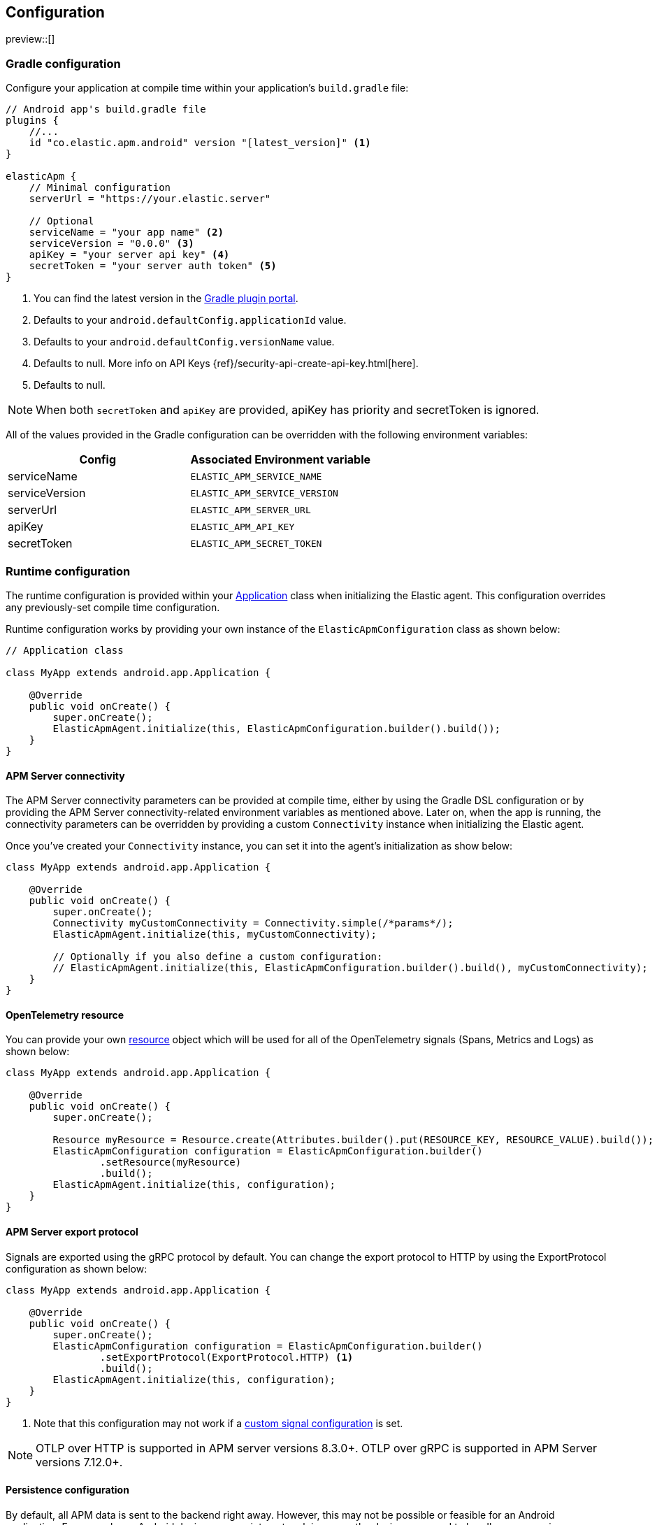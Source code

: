 [[configuration]]
== Configuration

preview::[]

[float]
=== Gradle configuration

Configure your application at compile time within your application's `build.gradle` file:

[source,groovy]
----
// Android app's build.gradle file
plugins {
    //...
    id "co.elastic.apm.android" version "[latest_version]" <1>
}

elasticApm {
    // Minimal configuration
    serverUrl = "https://your.elastic.server"

    // Optional
    serviceName = "your app name" <2>
    serviceVersion = "0.0.0" <3>
    apiKey = "your server api key" <4>
    secretToken = "your server auth token" <5>
}
----

<1> You can find the latest version in the https://plugins.gradle.org/plugin/co.elastic.apm.android[Gradle plugin portal].
<2> Defaults to your `android.defaultConfig.applicationId` value.
<3> Defaults to your `android.defaultConfig.versionName` value.
<4> Defaults to null.
More info on API Keys {ref}/security-api-create-api-key.html[here].
<5> Defaults to null.

NOTE: When both `secretToken` and `apiKey` are provided, apiKey has priority and secretToken is ignored.

All of the values provided in the Gradle configuration can be overridden with the following environment variables:

|===
|Config |Associated Environment variable

|serviceName
|`ELASTIC_APM_SERVICE_NAME`

|serviceVersion
|`ELASTIC_APM_SERVICE_VERSION`

|serverUrl
|`ELASTIC_APM_SERVER_URL`

|apiKey
|`ELASTIC_APM_API_KEY`

|secretToken
|`ELASTIC_APM_SECRET_TOKEN`

|===

[float]
=== Runtime configuration

The runtime configuration is provided within your https://developer.android.com/reference/android/app/Application[Application] class when initializing the Elastic agent.
This configuration overrides any previously-set compile time configuration.

Runtime configuration works by providing your own instance of the `ElasticApmConfiguration` class as shown below:

[source,java]
----
// Application class

class MyApp extends android.app.Application {

    @Override
    public void onCreate() {
        super.onCreate();
        ElasticApmAgent.initialize(this, ElasticApmConfiguration.builder().build());
    }
}
----

[float]
[[app-server-connectivity]]
==== APM Server connectivity

The APM Server connectivity parameters can be provided at compile time, either by using the Gradle DSL configuration or by providing the APM Server connectivity-related environment variables as mentioned above.
Later on, when the app is running, the connectivity parameters can be overridden by providing a custom `Connectivity` instance when initializing the Elastic agent.

Once you've created your `Connectivity` instance, you can set it into the agent's initialization as show below:

[source,java]
----
class MyApp extends android.app.Application {

    @Override
    public void onCreate() {
        super.onCreate();
        Connectivity myCustomConnectivity = Connectivity.simple(/*params*/);
        ElasticApmAgent.initialize(this, myCustomConnectivity);

        // Optionally if you also define a custom configuration:
        // ElasticApmAgent.initialize(this, ElasticApmConfiguration.builder().build(), myCustomConnectivity);
    }
}
----

[float]
[[opentelemetry-resource]]
==== OpenTelemetry resource

You can provide your own https://opentelemetry.io/docs/languages/java/resources/[resource] object which will be used for all of the OpenTelemetry signals (Spans, Metrics and Logs) as shown below:

[source,java]
----
class MyApp extends android.app.Application {

    @Override
    public void onCreate() {
        super.onCreate();

        Resource myResource = Resource.create(Attributes.builder().put(RESOURCE_KEY, RESOURCE_VALUE).build());
        ElasticApmConfiguration configuration = ElasticApmConfiguration.builder()
                .setResource(myResource)
                .build();
        ElasticApmAgent.initialize(this, configuration);
    }
}
----

[float]
[[server-export-protocol]]
==== APM Server export protocol

Signals are exported using the gRPC protocol by default.
You can change the export protocol to HTTP by using the ExportProtocol configuration as shown below:

[source,java]
----
class MyApp extends android.app.Application {

    @Override
    public void onCreate() {
        super.onCreate();
        ElasticApmConfiguration configuration = ElasticApmConfiguration.builder()
                .setExportProtocol(ExportProtocol.HTTP) <1>
                .build();
        ElasticApmAgent.initialize(this, configuration);
    }
}
----

<1> Note that this configuration may not work if a <<custom-signal-configuration, custom signal configuration>> is set.

NOTE: OTLP over HTTP is supported in APM server versions 8.3.0+.
OTLP over gRPC is supported in APM Server versions 7.12.0+.

[float]
[[persistence-configuration]]
==== Persistence configuration

By default, all APM data is sent to the backend right away.
However, this may not be possible or feasible for an Android application.
For example, an Android device may run into network issues or the device may need to handle resources in a particular way due to mobile data connectivity and battery life.
To prevent these issues, the agent provides disk persistence or local cache support.
This enables you to store APM data in disk first, and define how often data should be exported to the backend.

The example below shows how to enable and configure the persistence feature.

[source,java]
----
class MyApp extends android.app.Application {

    @Override
    public void onCreate() {
        super.onCreate();
        PersistenceConfiguration persistenceConfiguration = PersistenceConfiguration.builder()
                .setEnabled(true) <1>
                .setMaxCacheSize(60 * 1024 * 1024) <2>
                .setExportScheduler(ExportScheduler.getDefault(60 * 1000)) <3>
                .build();
        ElasticApmConfiguration configuration = ElasticApmConfiguration.builder()
                .setPersistenceConfiguration(persistenceConfiguration)
                .build();
        ElasticApmAgent.initialize(this, configuration);
    }
}
----

<1> Defaults to `false`.
<2> Defaults to 60 MB.
<3> Defaults to one minute.
The default `ExportScheduler` will run only when the host app is running, though you can create your own implementation of it in order to provide a better-suited scheduler for your app.

[float]
[[app-id-configuration]]
==== Application ID configuration

You can provide your application name, version, and environment dynamically when building your `ElasticApmConfiguration` instance as shown below:

[source,java]
----
class MyApp extends android.app.Application {

    @Override
    public void onCreate() {
        super.onCreate();
        ElasticApmConfiguration configuration = ElasticApmConfiguration.builder()
                .setServiceName("my-custom-name")
                .setServiceVersion("1.0.0")
                .setDeploymentEnvironment("debug")
                .build();
        ElasticApmAgent.initialize(this, configuration);
    }
}
----

[float]
[[sample-rate-configuration]]
==== Sample rate configuration

Sample rates are applied to https://opentelemetry.io/docs/specs/semconv/general/session/[sessions], meaning that, if the sample rate value is `0.5`, then only half of the sessions would get sampled.
You can set a session sample rate that will be evaluated on every new session creation to determine whether the full session is exported or ignored.
Sessions are currently time-based and will kept alive for at least 30 mins.
A `session.id` attribute will be sent on every signal until the timer ends, resetting the timer whenever a new signal is created.

When the time's up, a new session ID will be generated and the sample rate will be evaluated to determine whether the new session's signals will get exported or ignored.

You can set the sample rate value at runtime either programmatically, as shown below, or remotely through the <<configuration-dynamic, Central configuration>>.
Values set through Central configuration will override the ones set programmatically.

[source,java]
----
class MyApp extends android.app.Application {

    @Override
    public void onCreate() {
        super.onCreate();
        ElasticApmConfiguration configuration = ElasticApmConfiguration.builder()
                .setSampleRate(0.5) <1>
                .build();
        ElasticApmAgent.initialize(this, configuration);
    }
}
----

<1> Only values between 0 and 1.

[float]
==== Signal filtering

You can provide your own filters to specify which spans, logs, and metrics are allowed to be exported to the backend.
With this tool, you could essentially turn some of these signals (or all) on and off at runtime depending on your own business logic.

In order to do so, you need to provide your own filters for each signal in the agent configuration as shown below:

[source,java]
----
class MyApp extends android.app.Application {

    @Override
    public void onCreate() {
        super.onCreate();
        ElasticApmConfiguration configuration = ElasticApmConfiguration.builder()
                .addLogFilter(new LogFilter(){/*...*/})
                .addMetricFilter(new MetricFilter(){/*...*/})
//                .addMetricFilter(new MetricFilter(){/*...*/}) You can add multiple filters per signal.
                .addSpanFilter(new SpanFilter() {
                    @Override
                    public boolean shouldInclude(ReadableSpan readableSpan) {
                        if (thisSpanIsAllowedToContinue(readableSpan)) {
                            return true;
                        }
                        return false;
                    }
                })
                .build();
        ElasticApmAgent.initialize(this, configuration);
    }
}
----

Each filter will contain a `shouldInclude` function which provides the signal item to be evaluated.
This function must return a boolean value--`true` when the provided item is allowed to continue or `false` when it must be discarded.

You can add multiple filters per signal which will be iterated over (in the order they were added) until all the filters are checked or until one of them decides to discard the signal item provided.

[float]
==== Automatic instrumentation enabling/disabling

The agent provides automatic instrumentation for its <<supported-technologies>> which are all enabled by default.
You can choose which ones to keep enabled, as well as and disabling those you don't need, at runtime, like so:

[source,java]
----
class MyApp extends android.app.Application {

    @Override
    public void onCreate() {
        super.onCreate();

        // When building an InstrumentationConfiguration object using `InstrumentationConfiguration.builder()`
        // all of the instrumentations are disabled by default, so you only need to enable the ones you need.
        InstrumentationConfiguration instrumentations = InstrumentationConfiguration.builder()
            .enableHttpTracing(true)
            .build();
        ElasticApmConfiguration configuration = ElasticApmConfiguration.builder()
                .setInstrumentationConfiguration(instrumentations)
                .build();
        ElasticApmAgent.initialize(this, configuration);
    }
}
----

NOTE: When building an InstrumentationConfiguration object using `InstrumentationConfiguration.builder()`, all instrumentations are disabled by default.
Only enable the instrumentations you need using the builder setter methods.

[float]
==== HTTP Configuration

The agent provides a configuration object for HTTP-related spans named `HttpTraceConfiguration`.
You can pass an instance of it to the `ElasticApmConfiguration` object when initializing the agent in order to customize how the HTTP spans should be handled.

[float]
===== Filtering HTTP requests from getting traced

By default, all of your app's HTTP requests will get traced.
You can avoid some requests from getting traced by creating your own `HttpExclusionRule`.
For example, this is an exclusion rule that prevents all requests with the host `127.0.0.1` from getting traced:

[source,java]
----
class MyHttpExclusionRule extends HttpExclusionRule {

    @Override
    public boolean exclude(HttpRequest request) {
        return request.url.getHost().equals("127.0.0.1");
    }
}
----

Then you'd need to add it to Elastic's Agent config through its `HttpTraceConfiguration`, like so:

[source,java]
----
class MyApp extends android.app.Application {

    @Override
    public void onCreate() {
        super.onCreate();
        HttpTraceConfiguration httpConfig = HttpTraceConfiguration.builder()
            .addExclusionRule(new MyHttpExclusionRule())
            .build();
        ElasticApmConfiguration configuration = ElasticApmConfiguration.builder()
                .setHttpTraceConfiguration(httpConfig)
                .build();
        ElasticApmAgent.initialize(this, configuration);
    }
}
----

[float]
===== Adding extra attributes to your HTTP requests' spans

If the HTTP span attributes https://github.com/elastic/apm/tree/main/specs/agents/mobile[provided by default] aren't enough, you can attach your own `HttpAttributesVisitor` to add extra params to each HTTP request being traced.
For example:

[source,java]
----
class MyHttpAttributesVisitor implements HttpAttributesVisitor {

    public void visit(AttributesBuilder attrsBuilder, HttpRequest request) {
        attrsBuilder.put("my_custom_attr_key", "my_custom_attr_value");
    }
}
----

Then you'd need to add it to Elastic's Agent config through its `HttpTraceConfiguration`, like so:

[source,java]
----
class MyApp extends android.app.Application {

    @Override
    public void onCreate() {
        super.onCreate();
        HttpTraceConfiguration httpConfig = HttpTraceConfiguration.builder()
        .addHttpAttributesVisitor(new MyHttpAttributesVisitor())
        .build();
        ElasticApmConfiguration configuration = ElasticApmConfiguration.builder()
                .setHttpTraceConfiguration(httpConfig)
                .build();
        ElasticApmAgent.initialize(this, configuration);
    }
}
----

[float]
==== Trace spans attributes notes

There are https://github.com/elastic/apm/tree/main/specs/agents/mobile[common attributes] that the Elastic APM agent gathers for every Span.
However, due to the nature of Android's OS, to collect some device-related data some of the above-mentioned resources require the Host app (your app) to have specific runtime permissions granted.
If the corresponding permissions aren't granted, then the device data won't be collected, and nothing will be sent for those attributes.
This table outlines the attributes and their corresponding permissions:

|===
|Attribute |Used in |Requires permission

|`net.host.connection.subtype`
|All Spans
|https://developer.android.com/reference/android/Manifest.permission#READ_PHONE_STATE[READ_PHONE_STATE]

|===

[float]
==== Internal logging policy

By default, all logs created by this library are printed for a debuggable app build.
In the case of non-debuggable builds, only logs at the INFO level and above are printed.

If you would like to create a custom log policy or even disable all of the logs from this library altogether, you can do so by providing your own `LoggingPolicy` configuration.
The below example policy will allow all logs of level WARN and higher to be printed.
Levels below WARN will be ignored.

[source,java]
----
class MyApp extends android.app.Application {

    @Override
    public void onCreate() {
        super.onCreate();
        // This example policy will allow all logs of level WARN and higher to get printed, ignoring levels below it.
        LoggingPolicy loggingPolicy = LoggingPolicy.enabled(LogLevel.WARN);

        ElasticApmConfiguration.builder()
                .setLibraryLoggingPolicy(loggingPolicy)
                .build();
        ElasticApmAgent.initialize(this, configuration);
    }
}
----

[float]
=== Advanced configurable options

[float]
[[custom-signal-configuration]]
==== Custom SignalConfiguration

A SignalConfiguration object contains OpenTelemetry's processors for all signals: spans, metrics, and logs.
The agent takes care of creating a default SignalConfiguration implementation based on the <<app-server-connectivity, Connectivity parameters>> passed during the agent's initialization, as well as the <<server-export-protocol, export protocol>> chosen for sending data to the APM Server.
However, if you need more control over OpenTelemetry's processors and exporters, you can override the default SignalConfiguration object and provide your own with custom processors and/or exporters, as shown below:

[source,java]
----
class MyApp extends android.app.Application {

    @Override
    public void onCreate() {
        super.onCreate();
        SpanExporter mySpanExporter;
        LogRecordExporter myLogRecordExporter;
        MetricExporter myMetricExporter;

        // You could also pass processors instead of exporters.
        SignalConfiguration mySignalConfiguration = SignalConfiguration.custom(mySpanExporter, myLogRecordExporter, myMetricExporter); <1>

        ElasticApmConfiguration.builder()
                .setSignalConfiguration(mySignalConfiguration)
                .build();
        ElasticApmAgent.initialize(this, configuration);
    }
}
----

<1> You can either create your own implementation for the SignalConfiguration interface, or you can use the `SignalConfiguration.custom` function and pass your implementations for OpenTelemetry's processors and/or exporters.

[float]
[[opentelemetry-sdk-configuration]]
==== Further configurations from the OpenTelemetry SDK.

The configurable parameters provided by the Elastic APM agent aim to help configuring common use cases in an easy way, in most of the cases it means to act as a facade between your application and the OpenTelemetry Java SDK that this agent is built on top.
If your project requires to configure more advanced aspects of the overall APM processes, you could directly apply that configuration using the https://opentelemetry.io/docs/instrumentation/java/getting-started/[OpenTelemetry SDK], which becomes available for you to use within your project by adding the Elastic agent plugin, as explained in <<setup,the agent setup guide>>.
Said configuration will be used by the Elastic agent for the https://opentelemetry.io/docs/concepts/signals/[signals] it sends out of the box.

[float]
[[configuration-dynamic]]
=== Dynamic configuration image:./images/dynamic-config.svg[]

Configuration options marked with Dynamic true can be changed at runtime when set from Kibana's {kibana-ref}/agent-configuration.html[central configuration].

[float]
=== Option reference

This is a list of all configuration options.

[float]
[[config-recording]]
==== `recording` (added[0.4.0])

A boolean specifying if the agent should be recording or not.
When recording, the agent instruments incoming HTTP requests, tracks errors and collects and sends metrics.
When not recording, the agent works as a noop, not collecting data and not communicating with the APM sever, except for polling the central configuration endpoint.
As this is a reversible switch, agent threads are not being killed when inactivated, but they will be mostly idle in this state, so the overhead should be negligible.

You can use this setting to dynamically disable Elastic APM at runtime.

<<configuration-dynamic, image:./images/dynamic-config.svg[] >>

[options="header"]
|============
| Default                          | Type                | Dynamic
| `true` | Boolean | true
|============

[float]
[[config-session-sample-rate]]
==== `session_sample_rate` (added[0.9.0])

By default, the agent will sample all signals generated by your application (e.g. spans, metrics, and logs).
To reduce overhead and storage requirements, you can set the sample rate to a value between 0.0 and 1.0. When reduced below 1.0, data will be sampled per session.
This is so context in a given session isn't lost.
You can use this setting to dynamically disable Elastic APM at runtime by setting the sample rate to `0`.

<<configuration-dynamic, image:./images/dynamic-config.svg[] >>

[options="header"]
|============
| Default                          | Type                | Dynamic
| `1.0` | Float | true
|============
